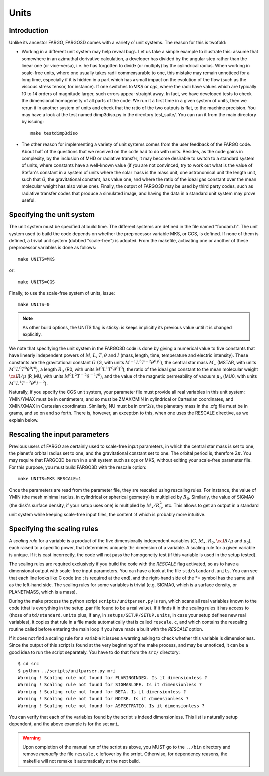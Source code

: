 Units
=======

Introduction
-------------

Unlike its ancestor FARGO, FARGO3D comes with a variety of unit
systems. The reason for this is twofold:

- Working in a different unit system may help reveal bugs. Let us take
  a simple example to illustrate this: assume that somewhere in an
  azimuthal derivative calculation, a developer has divided by the
  angular step rather than the linear one (or vice-versa), i.e. he has
  forgotten to divide (or multiply) by the cylindrical radius. When
  working in scale-free units, where one usually takes radii
  commensurable to one, this mistake may remain unnoticed for a long
  time, especially if it is hidden in a part which has a small impact
  on the evolution of the flow (such as the viscous stress tensor, for
  instance). If one switches to *MKS* or *cgs*, where the radii have
  values which are typically 10 to 14 orders of magnitude larger, such
  errors appear straight away. In fact, we have developed tests to
  check the dimensional homogeneity of all parts of the code. We run
  it a first time in a given system of units, then we rerun it in
  another system of units and check that the ratio of the two outputs
  is flat, to the machine precision. You may have a look at the test
  named dimp3diso.py in the directory test_suite/. You can run it from
  the main directory by issuing::
 
         make testdimp3diso

- The other reason for implementing a variety of unit systems comes
  from the user feedback of the FARGO code. About half of the
  questions that we received on the code had to do with
  units. Besides, as the code gains in complexity, by the inclusion of
  MHD or radiative transfer, it may become desirable to switch to a
  standard system of units, where constants have a well-known value
  (if you are not convinced, try to work out what is the value of
  Stefan's constant in a system of units where the solar mass is the
  mass unit, one astronomical unit the length unit, such that *G*, the
  gravitational constant, has value one, and where the ratio of the
  ideal gas constant over the mean molecular weight has also value
  one). Finally, the output of FARGO3D may be used by third party
  codes, such as radiative transfer codes that produce a simulated
  image, and having the data in a standard unit system may prove useful.

Specifying the unit system
--------------------------

The unit system must be specified at build time. The different systems
are defined in the file named "fondam.h".  The unit system used to
build the code depends on whether the preprocessor variable MKS, or
CGS, is defined. If none of them is defined, a trivial unit system
(dubbed "scale-free") is adopted. From the makefile, activating one or
another of these preprocessor variables is done as follows::

              make UNITS=MKS

or::

              make UNITS=CGS

Finally, to use the scale-free system of units, issue::

              make UNITS=0


.. note::
  As other build options, the UNITS flag is sticky: is keeps implicitly
  its previous value until it is changed explicitly.


We note that specifying the unit system in the FARGO3D code is done by
giving a numerical value to five constants that have linearly
independent powers of :math:`M`, :math:`L`, :math:`T`, :math:`\theta`
and :math:`I` (mass, length, time, temperature and electric
intensity). These constants are the gravitational constant :math:`G`
(G, with units :math:`M^{-1}L^3T^{-2}\theta^0I^0`), the central star
mass :math:`M_\star` (MSTAR, with units
:math:`M^{1}L^0T^{0}\theta^0I^0`), a length :math:`R_0` (R0, with
units :math:`M^{0}L^1T^{0}\theta^0I^0`), the ratio of the ideal gas
constant to the mean molecular weight :math:`{\cal R}/\mu` (R_MU, with
units :math:`M^{0}L^2T^{-2}\theta^{-1}I^0`), and the value of the
magnetic permeability of vacuum :math:`\mu_0` (MU0, with units
:math:`M^1L^1T^{-2}\theta^{0}I^{-2}`).


Naturally, if you specify the CGS unit system, your parameter file
must provide all real variables in this unit system: YMIN/YMAX must be
in centimeters, and so must be ZMAX/ZMIN in cylindrical or Cartesian
coordinates, and XMIN/XMAX in Cartesian coordinates. Similarly, NU
must be in cm^2/s, the planetary mass in the .cfg file must be in
grams, and so on and so forth. There is, however, an exception to this,
when one uses the RESCALE directive, as we explain below.

Rescaling the input parameters
----------------------------------------

Previous users of FARGO are certainly used to scale-free input
parameters, in which the central star mass is set to one, the planet's
orbital radius set to one, and the gravitational constant set to
one. The orbital period is, therefore :math:`2\pi`. You may require
that FARGO3D be run in a unit system such as cgs or MKS, without
editing your scale-free parameter file. For this purpose, you must
build FARGO3D with the rescale option::

         make UNITS=MKS RESCALE=1

Once the parameters are read from the parameter file, they are
rescaled using rescaling rules. For instance, the value of YMIN (the
mesh minimal radius, in cylindrical or spherical geometry) is
multiplied by :math:`R_0`. Similarly, the value of SIGMA0 (the disk's surface
density, if your setup uses one) is multiplied by
:math:`M_\star/R_0^2`, etc. This allows to get an output in a standard
unit system while keeping scale-free input files, the content of which
is probably more intuitive.

Specifying the scaling rules
------------------------------------------------

A *scaling rule* for a variable is a product of the five dimensionally
independent variables
(:math:`G`,
:math:`M_\star`,
:math:`R_0`,
:math:`{\cal R}/\mu` and
:math:`\mu_0`), each raised to a specific power, that determines
uniquely the dimension of a variable. A scaling rule for a given
variable is unique. If it is cast incorrectly, the code will not pass
the homogeneity test (if this variable is used in the setup tested).

The scaling rules are required exclusively if you build the code with
the *RESCALE* flag activated, so as to have a dimensional output with
scale-free input parameters. You can have a look at the file
``std/standard.units``. You can see that each line looks like C code
(no ; is required at the end), and the right-hand side of the \*=
symbol has the same unit as the left-hand side. The scaling rules for
some variables is trivial (e.g. SIGMA0, which is a surface density, or
PLANETMASS, which is a mass).

During the make process the python script ``scripts/unitparser.py``
is run, which scans all real variables known to the code (that is
everything in the setup .par file found to be a real value). If
it finds it in the scaling rules it has access to (those of
``std/standard.units``
plus, if any, in ``setups/SETUP/SETUP.units``, in case your setup
defines new real variables), it copies that rule in a file made
automatically that is called ``rescale.c``, and which contains the
rescaling routine called before entering the main loop if you have
made a built with the *RESCALE* option.

If it does not find a scaling rule for a variable it issues a warning
asking to check whether this variable is dimensionless. Since the
output of this script is found at the very beginning of the make
process, and may be unnoticed, it can be a good idea to run the script
separately. You have to do that from the ``src/`` directory::

  $ cd src
  $ python ../scripts/unitparser.py mri
  Warning ! Scaling rule not found for FLARINGINDEX. Is it dimensionless ?
  Warning ! Scaling rule not found for SIGMASLOPE. Is it dimensionless ?
  Warning ! Scaling rule not found for BETA. Is it dimensionless ?
  Warning ! Scaling rule not found for NOISE. Is it dimensionless ?
  Warning ! Scaling rule not found for ASPECTRATIO. Is it dimensionless ?

You can verify that each of the variables found by the script is
indeed dimensionless. This list is naturally setup dependent, and the
above example is for the set ``mri``.

.. warning:: 
   Upon completion of the manual run of the script as above, you MUST
   go to the ``../bin`` directory and remove *manually* the file
   ``rescale.c`` leftover by the script. Otherwise, for dependency
   reasons, the makefile will not remake it automatically at the next build.




